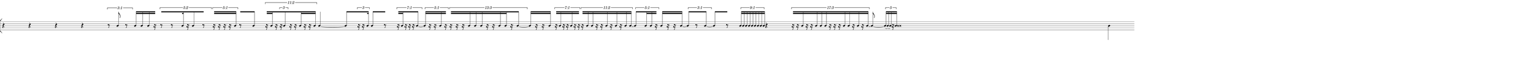 \version "2.20.0"
%All notation in one line
%Make sure whatever last note has an extra note for full duration
%Resize in Inkscape to 50px per beat
%zoom 210%


\paper
{
  paper-width = 2150 %50px per beat +1 for last beat marking border
  paper-height = 100

  top-margin = 0
  bottom-margin = 0
  left-margin = 0
  right-margin = 0
  
  system-system-spacing =
  #'((basic-distance . 15)  %this controls space between lines default = 12
                            (minimum-distance . 8)
                            (padding . 1)
                            (stretchability . 60)) 
}


\book
{

  \header
  {
    tagline = ##f %Do not display tagline
  }

  \score
  {
    \new StaffGroup <<

      \override Score.BarNumber.break-visibility = ##(#f #f #f) %The order of the three values is end of line visible, middle of line visible, beginning of line visible.
     
    % Must be lower than the actual number of staff lines
    \override StaffGroup.SystemStartBracket.collapse-height = #4
    \override Score.SystemStartBar.collapse-height = #4
     
     
     
     \new Staff \with 
      {
        \omit TimeSignature
        \omit BarLine
        \omit Clef
        \omit KeySignature
        \override StaffSymbol.thickness = #1 %thickness of stafflines, ledger lines, and stems
        % \accidentalStyle dodecaphonic  modern modern-cautionary neo-modern default http://lilypond.org/doc/v2.18/Documentation/notation/displaying-pitches#automatic-accidentals
      }

      {
        \override TupletBracket.bracket-visibility = ##t
        \override TupletBracket.padding = 3
        \override TupletNumber.visibility = ##f
        \set tupletFullLength = ##t %http://lilypond.org/doc/v2.19/Documentation/snippets/rhythms
        \override NoteHead.font-size = #-2
        \override DynamicText.font-size = #-2
        \override Stem.details.beamed-lengths = #'(7)
        \override Stem.details.lengths = #'(7)
        % \override NoteColumn.accent-skip = ##t
        \override Accidental.font-size = -4 
        \override Stem.direction = #up
        %\stopStaff % Hides staff lines
        \set Score.tempoHideNote = ##t
        
        
        %%%%%%% SCORE BEGINS HERE %%%%%%%%%%%%%%%%%%%%%%%%%%%%%%%%%%%%%%%%%%%%
        
        \tempo 4 = 60
        \time 42/4
        
       
        r4 r r r
        
        \once \override TupletNumber #'text = "3:1"
        \tuplet 3/2 {r8 b'8 r8}
        
        b'16 [b'16 b'16 r16] % square brackets to extend beams over rest; for some reason it only works with omitting the first note
       
        \once \override TupletNumber #'text = "5:2"
        \tuplet 5/4 {[r8 r8 b'16 r16 b'8 r8]}
       
        \once \override TupletNumber #'text = "5:1"
        \tuplet 5/4 {r16[ r16 r16 r16 b'16]}
        
        r8 [b'8]
        
        \once \override TupletNumber #'text = "11:2"
        \tuplet 11/8 {
          r16 [b'16 r16  
          
          \tuplet 3/2 { 
            r16 b'8 
          } 
          
          r16 r16 b'16 r16 r16 b'16  ]
        }
        
        b'4 ~ b'8
       
        [  \tuplet 3/2 {r16 r16 b'16} ]
      
        b'8 [r8]
      
        \once \override TupletNumber #'text = "7:1"
        \tuplet 7/4 { r16 [ b'16 r16 r16 r16 b'8 ~ ] }
      
        \once \override TupletNumber #'text = "5:1"
        \tuplet 5/4 { b'16 [ r16 r16 b'16 r16 ] }
      
        \once \override TupletNumber #'text = "13:3"
        \tuplet 13/12 { r16 [ r16 r 16 b'16 b'16 b'16 r16 r16 b'16 b'16 r16 b'8 ~ ] }
        
        b'16 [r16 r16 b'16]
      
        \once \override TupletNumber #'text = "7:1"
        \tuplet 7/4 { r16 [ b'16 r16 r16 b'16 r16 r16 ] }
      
        \once \override TupletNumber #'text = "11:2"
        \tuplet 11/8 { r16 [ b'16 b' 16 r16 r16 b'16 r16 b'16 r16 b'16 b'16 ~] }
      
        \once \override TupletNumber #'text = "5:1"
        \tuplet 5/4 { b'8 [ b'16 b'16 r16 ~ ] }
        
        b'16 [ r16 r16 b'16 ~ ]
      
        \once \override TupletNumber #'text = "3:1"
        \tuplet 3/2 { b'8 [ r8 b'8 ~ ] }
        
        b'8 [ r8 ]
      
        \once \override TupletNumber #'text = "9:1"
        \tuplet 9/4 { b'16 [ b'16 b'16 b'16 b'16 b'16 b'16 b'16 b'16 ] }
        
        r4
      
        \once \override TupletNumber #'text = "17:3"
        \tuplet 17/12 { r16 [ r16 b'16 r16 r16 b'16 b'16 b'16 r16 r16 r16 b'16 b'16 r16 b'16 r16 b'16 ~ ] }
        
        b'8 ~  \tuplet 5/2 { [b'16 ~ b'16  ~ b'16 r16 b'16 ] }
        
        b' \breve
        
        
        
        
        
        
      
        
        
        
        
        
        
        
       
        %extra note for right border in Inkscape/SVG
        \once \override Stem.direction = #down
        b'4 

        %%%%% END SCORE %%%%%%%%%%%%%%%%%%%%%%%%%%%%%%%%%%%%%%%%%%%%%%%%%%%
        
        
        
        
      }

    >>


    \layout
    {
      \context
      {
        \Score
        proportionalNotationDuration = #(ly:make-moment 1/35) 
        \override SpacingSpanner.uniform-stretching = ##t
        \override SpacingSpanner.strict-note-spacing = ##t
        %  \override SpacingSpanner.strict-grace-spacing = ##t
        \override Beam.breakable = ##t
        \override Glissando.breakable = ##t
        \override TextSpanner.breakable = ##t
        % \override NoteHead.no-ledgers = ##t 
      }

      indent = 0
      line-width = 2150 %50px per beat +1 for last beat marking border
      #(layout-set-staff-size 33) %staff height
      % \hide Stem
      %\hide NoteHead
      % \hide LedgerLineSpanner
      % \hide TupletNumber 
    }

    \midi{}

  }
}

